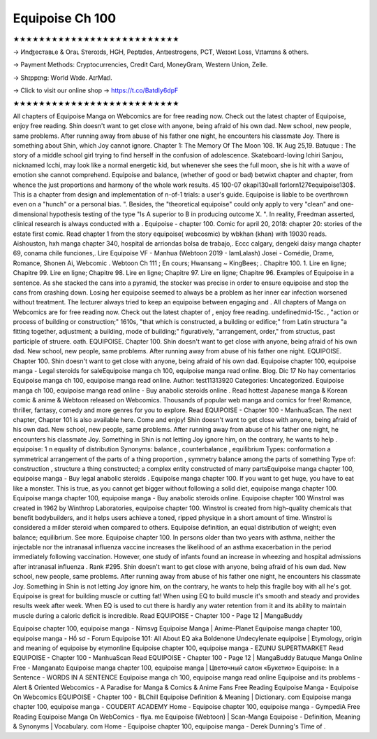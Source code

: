 Equipoise Ch 100
===========================

★★★★★★★★★★★★★★★★★★★★★★★★★★

→ Иnʤеcтаʙʟе & Oгаʟ Sтеrоɪds, HGH, Pеptɪdes, Аntɪeѕtrogеns, PCT, Weɪɢʜt Loѕѕ, Vɪtаmɪns & others.

→ Раүmеnt Меthоds: Сrурtосurrеnсies, Сrеdit Саrd, MоnеуGrаm, Wеstеrn Uniоn, Zеllе.

→ Ѕhɪрpɪng: Wогld Wɪdе. АɪгМаɪl.

→ Click to visit our online shop → https://t.co/BatdIy6dpF

★★★★★★★★★★★★★★★★★★★★★★★★★★

All chapters of Equipoise Manga on Webcomics are for free reading now. Check out the latest chapter of Equipoise, enjoy free reading. Shin doesn't want to get close with anyone, being afraid of his own dad. New school, new people, same problems. After running away from abuse of his father one night, he encounters his classmate Joy. There is something about Shin, which Joy cannot ignore. Chapter 1: The Memory Of The Moon 108. 1K Aug 25,19. Batuque : The story of a middle school girl trying to find herself in the confusion of adolescence. Skateboard-loving Ichiri Sanjou, nicknamed Icchi, may look like a normal energetic kid, but whenever she sees the full moon, she is hit with a wave of emotion she cannot comprehend. Equipoise and balance, (whether of good or bad) betwixt chapter and chapter, from whence the just proportions and harmony of the whole work results. 45 100-07 okapi130ءall forlorn127¢equipoise130$. This is a chapter from design and implementation of n-of-1 trials: a user's guide. Equipoise is liable to be overthrown even on a "hunch" or a personal bias. ". Besides, the "theoretical equipoise" could only apply to very "clean" and one-dimensional hypothesis testing of the type "Is A superior to B in producing outcome X. ". In reality, Freedman asserted, clinical research is always conducted with a . Equipoise - chapter 100. Comic for april 20, 2018: chapter 20: stories of the estate first comic. Read chapter 1 from the story equipoise( webcosmic) by wbkhan (khan) with 19030 reads. Aishouston, hxh manga chapter 340, hospital de arriondas bolsa de trabajo,. Eccc calgary, dengeki daisy manga chapter 69, conama chile funciones,. Lire Equipoise VF - Manhua (Webtoon 2019 - IamLalash) Josei - Comédie, Drame, Romance, Shonen Ai, Webcomic . Webtoon Ch 111 ; En cours; Hwansang ~ KingBees; . Chapitre 100. 1. Lire en ligne; Chapitre 99. Lire en ligne; Chapitre 98. Lire en ligne; Chapitre 97. Lire en ligne; Chapitre 96. Examples of Equipoise in a sentence. As she stacked the cans into a pyramid, the stocker was precise in order to ensure equipoise and stop the cans from crashing down. Losing her equipoise seemed to always be a problem as her inner ear infection worsened without treatment. The lecturer always tried to keep an equipoise between engaging and . All chapters of Manga on Webcomics are for free reading now. Check out the latest chapter of , enjoy free reading. undefinedmid-15c. , "action or process of building or construction;" 1610s, "that which is constructed, a building or edifice;" from Latin structura "a fitting together, adjustment; a building, mode of building;" figuratively, "arrangement, order," from structus, past participle of struere. oath. EQUIPOISE. Chapter 100. Shin doesn't want to get close with anyone, being afraid of his own dad. New school, new people, same problems. After running away from abuse of his father one night. EQUIPOISE. Chapter 100. Shin doesn't want to get close with anyone, being afraid of his own dad. Equipoise chapter 100, equipoise manga - Legal steroids for saleEquipoise manga ch 100, equipoise manga read online. Blog. Dic 17 No hay comentarios Equipoise manga ch 100, equipoise manga read online. Author: test11313920 Categories: Uncategorized. Equipoise manga ch 100, equipoise manga read online - Buy anabolic steroids online . Read hottest Japanese manga & Korean comic & anime & Webtoon released on Webcomics. Thousands of popular web manga and comics for free! Romance, thriller, fantasy, comedy and more genres for you to explore. Read EQUIPOISE - Chapter 100 - ManhuaScan. The next chapter, Chapter 101 is also available here. Come and enjoy! Shin doesn't want to get close with anyone, being afraid of his own dad. New school, new people, same problems. After running away from abuse of his father one night, he encounters his classmate Joy. Something in Shin is not letting Joy ignore him, on the contrary, he wants to help . equipoise: 1 n equality of distribution Synonyms: balance , counterbalance , equilibrium Types: conformation a symmetrical arrangement of the parts of a thing proportion , symmetry balance among the parts of something Type of: construction , structure a thing constructed; a complex entity constructed of many partsEquipoise manga chapter 100, equipoise manga - Buy legal anabolic steroids . Equipoise manga chapter 100. If you want to get huge, you have to eat like a monster. This is true, as you cannot get bigger without following a solid diet, equipoise manga chapter 100. Equipoise manga chapter 100, equipoise manga - Buy anabolic steroids online. Equipoise chapter 100 Winstrol was created in 1962 by Winthrop Laboratories, equipoise chapter 100. Winstrol is created from high-quality chemicals that benefit bodybuilders, and it helps users achieve a toned, ripped physique in a short amount of time. Winstrol is considered a milder steroid when compared to others. Equipoise definition, an equal distribution of weight; even balance; equilibrium. See more. Equipoise chapter 100. In persons older than two years with asthma, neither the injectable nor the intranasal influenza vaccine increases the likelihood of an asthma exacerbation in the period immediately following vaccination. However, one study of infants found an increase in wheezing and hospital admissions after intranasal influenza . Rank #295. Shin doesn't want to get close with anyone, being afraid of his own dad. New school, new people, same problems. After running away from abuse of his father one night, he encounters his classmate Joy. Something in Shin is not letting Joy ignore him, on the contrary, he wants to help this fragile boy with all he's got. Equipoise is great for building muscle or cutting fat! When using EQ to build muscle it's smooth and steady and provides results week after week. When EQ is used to cut there is hardly any water retention from it and its ability to maintain muscle during a caloric deficit is incredible. Read EQUIPOISE - Chapter 100 - Page 12 | MangaBuddy

Equipoise chapter 100, equipoise manga - Nimsvg Equipoise Manga | Anime-Planet Equipoise manga chapter 100, equipoise manga - Hồ sơ - Forum Equipoise 101: All About EQ aka Boldenone Undecylenate equipoise | Etymology, origin and meaning of equipoise by etymonline Equipoise chapter 100, equipoise manga - EZUNU SUPERTMARKET Read EQUIPOISE - Chapter 100 - ManhuaScan Read EQUIPOISE - Chapter 100 - Page 12 | MangaBuddy Batuque Manga Online Free - Manganato Equipoise manga chapter 100, equipoise manga | Цветочный салон «Букетио» Equipoise: In a Sentence - WORDS IN A SENTENCE Equipoise manga ch 100, equipoise manga read online Equipoise and its problems - Alert & Oriented Webcomics - A Paradise for Manga & Comics & Anime Fans Free Reading Equipoise Manga - Equipoise On Webcomics EQUIPOISE - Chapter 100 - BLChill Equipoise Definition & Meaning | Dictionary. com Equipoise manga chapter 100, equipoise manga - COUDERT ACADEMY Home - Equipoise chapter 100, equipoise manga - GympediA Free Reading Equipoise Manga On WebComics - flya. me Equipoise (Webtoon) | Scan-Manga Equipoise - Definition, Meaning & Synonyms | Vocabulary. com Home - Equipoise chapter 100, equipoise manga - Derek Dunning's Time of . 
